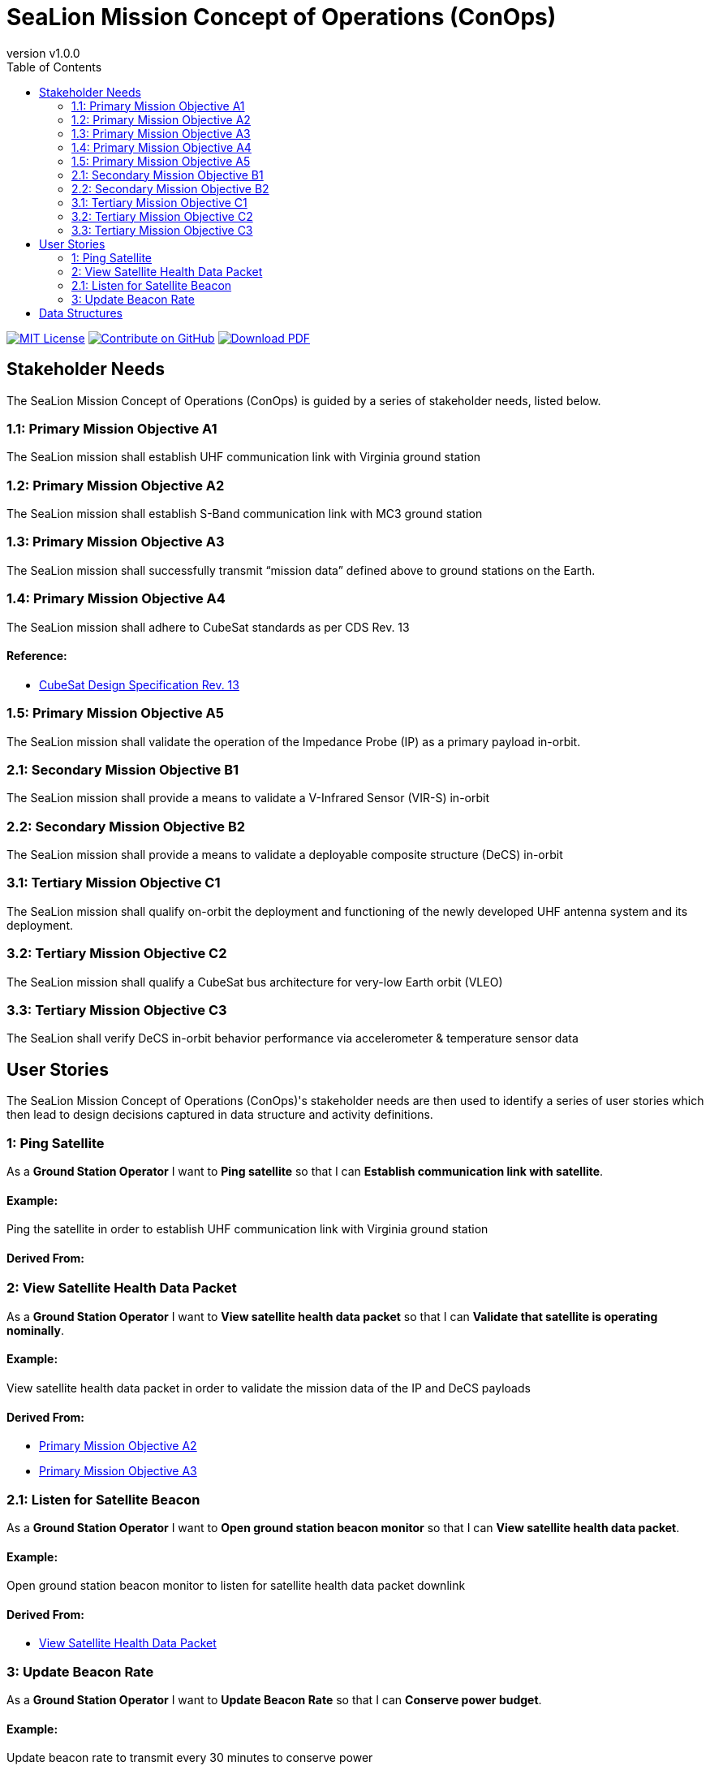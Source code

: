 = SeaLion Mission Concept of Operations (ConOps)
:doc-name: mission-conops.adoc
:revnumber: v1.0.0
:toc: left

ifndef::backend-pdf[]
image:https://img.shields.io/badge/License-MIT-yellow.svg[MIT License, link=https://opensource.org/licenses/MIT]
image:https://img.shields.io/badge/Contribute%20on-GitHub-orange[Contribute on GitHub, link=https://github.com/ODU-CGA-CubeSat/mission-conops.git]
image:https://img.shields.io/badge/Download%20-PDF-blue[Download PDF, link=https://ODU-CGA-CubeSat.github.io/mission-conops/mission-conops.pdf]
endif::[]

<<<

== Stakeholder Needs
 
The SeaLion Mission Concept of Operations (ConOps) is guided by a series of stakeholder needs, listed below.


=== 1.1: Primary Mission Objective A1
****
The SeaLion mission shall establish UHF communication link with Virginia ground station
**** 




=== 1.2: Primary Mission Objective A2
****
The SeaLion mission shall establish S-Band communication link with MC3 ground station
**** 




=== 1.3: Primary Mission Objective A3
****
The SeaLion mission shall successfully transmit “mission data” defined above to ground stations on the Earth.
**** 




=== 1.4: Primary Mission Objective A4
****
The SeaLion mission shall adhere to CubeSat standards as per CDS Rev. 13
**** 


==== *Reference:*



* https://www.cubesat.org/s/cds_rev13_final2.pdf[CubeSat Design Specification Rev. 13]





=== 1.5: Primary Mission Objective A5
****
The SeaLion mission shall validate the operation of the Impedance Probe (IP) as a primary payload in-orbit.
**** 




=== 2.1: Secondary Mission Objective B1
****
The SeaLion mission shall provide a means to validate a V-Infrared Sensor (VIR-S) in-orbit
**** 




=== 2.2: Secondary Mission Objective B2
****
The SeaLion mission shall provide a means to validate a deployable composite structure (DeCS) in-orbit
**** 




=== 3.1: Tertiary Mission Objective C1
****
The SeaLion mission shall qualify on-orbit the deployment and functioning of the newly developed UHF antenna system and its deployment.
**** 




=== 3.2: Tertiary Mission Objective C2
****
The SeaLion mission shall qualify a CubeSat bus architecture for very-low Earth orbit (VLEO)
**** 




=== 3.3: Tertiary Mission Objective C3
****
The SeaLion shall verify DeCS in-orbit behavior performance via accelerometer & temperature sensor data
**** 





== User Stories

The SeaLion Mission Concept of Operations (ConOps)'s stakeholder needs are then used to identify a series of user stories which then lead to design decisions captured in data structure and activity definitions.


=== 1: Ping Satellite

****
As a *Ground Station Operator* I want to *Ping satellite* so that I can *Establish communication link with satellite*.
****

==== Example:

Ping the satellite in order to establish UHF communication link with Virginia ground station


==== *Derived From:*








=== 2: View Satellite Health Data Packet

****
As a *Ground Station Operator* I want to *View satellite health data packet* so that I can *Validate that satellite is operating nominally*.
****

==== Example:

View satellite health data packet in order to validate the mission data of the IP and DeCS payloads


==== *Derived From:*




* xref:{doc-name}#_1_2_primary_mission_objective_a2[Primary Mission Objective A2]




* xref:{doc-name}#_1_3_primary_mission_objective_a3[Primary Mission Objective A3]








=== 2.1: Listen for Satellite Beacon

****
As a *Ground Station Operator* I want to *Open ground station beacon monitor* so that I can *View satellite health data packet*.
****

==== Example:

Open ground station beacon monitor to listen for satellite health data packet downlink


==== *Derived From:*




* xref:{doc-name}#_2_view_satellite_health_data_packet[View Satellite Health Data Packet]





=== 3: Update Beacon Rate

****
As a *Ground Station Operator* I want to *Update Beacon Rate* so that I can *Conserve power budget*.
****

==== Example:

Update beacon rate to transmit every 30 minutes to conserve power





== Data Structures
This section covers each data structure type in the *SeaLion Mission Concept of Operations (ConOps)*.


